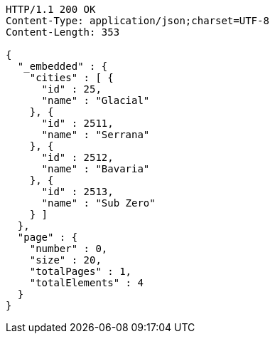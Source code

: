 [source,http,options="nowrap"]
----
HTTP/1.1 200 OK
Content-Type: application/json;charset=UTF-8
Content-Length: 353

{
  "_embedded" : {
    "cities" : [ {
      "id" : 25,
      "name" : "Glacial"
    }, {
      "id" : 2511,
      "name" : "Serrana"
    }, {
      "id" : 2512,
      "name" : "Bavaria"
    }, {
      "id" : 2513,
      "name" : "Sub Zero"
    } ]
  },
  "page" : {
    "number" : 0,
    "size" : 20,
    "totalPages" : 1,
    "totalElements" : 4
  }
}
----